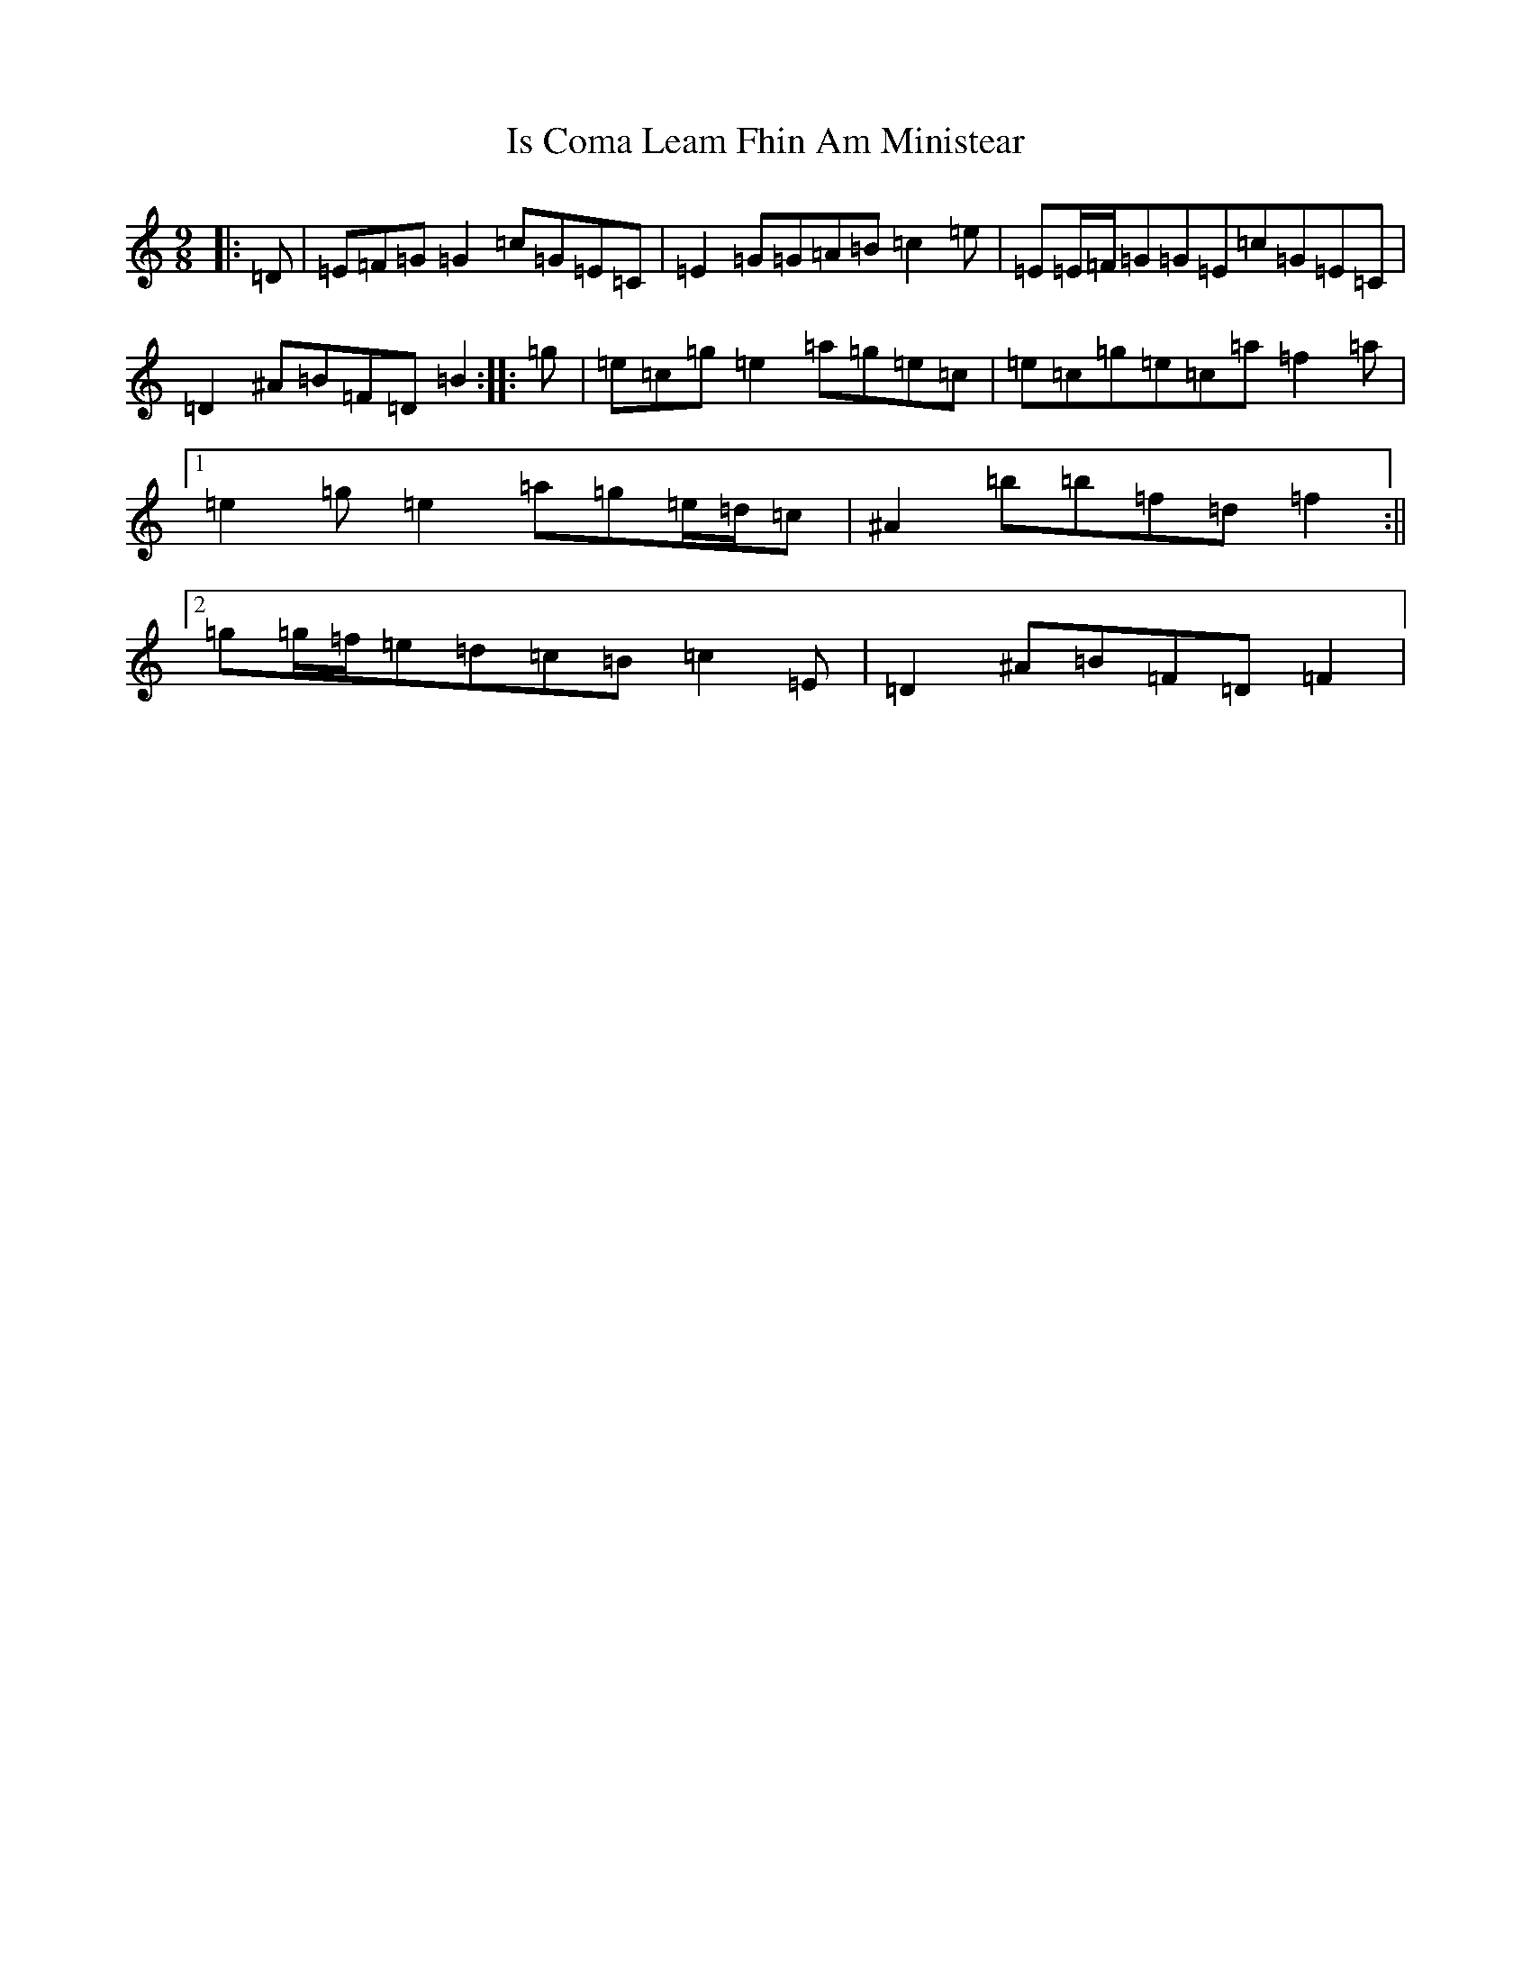 X: 10001
T: Is Coma Leam Fhin Am Ministear
S: https://thesession.org/tunes/9954#setting23034
R: slip jig
M:9/8
L:1/8
K: C Major
|:=D|=E=F=G=G2=c=G=E=C|=E2=G=G=A=B=c2=e|=E=E/2=F/2=G=G=E=c=G=E=C|=D2^A=B=F=D=B2:||:=g|=e=c=g=e2=a=g=e=c|=e=c=g=e=c=a=f2=a|1=e2=g=e2=a=g=e/2=d/2=c|^A2=b=b=f=d=f2:||2=g=g/2=f/2=e=d=c=B=c2=E|=D2^A=B=F=D=F2|